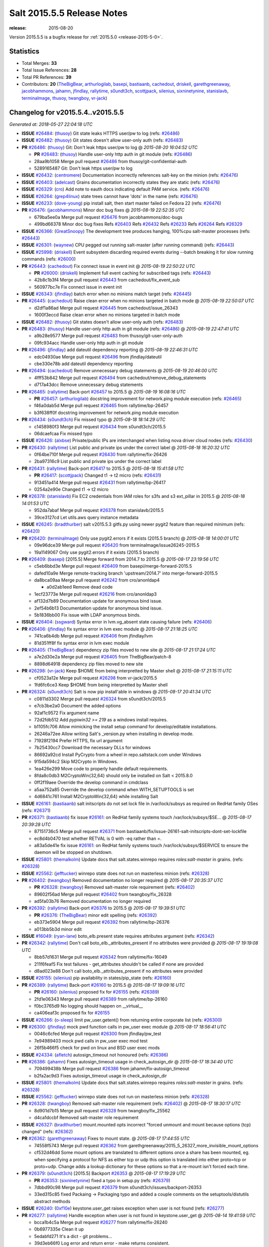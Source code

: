 ===========================
Salt 2015.5.5 Release Notes
===========================

:release: 2015-08-20

Version 2015.5.5 is a bugfix release for :ref:`2015.5.0 <release-2015-5-0>`.


Statistics
==========

- Total Merges: **33**
- Total Issue References: **28**
- Total PR References: **39**

- Contributors: **20** (`TheBigBear`_, `arthurlogilab`_, `basepi`_, `bastiaanb`_, `cachedout`_,
  `driskell`_, `garethgreenaway`_, `jacobhammons`_, `jahamn`_, `jfindlay`_, `rallytime`_,
  `s0undt3ch`_, `scottjpack`_, `silenius`_, `sixninetynine`_, `stanislavb`_, `terminalmage`_,
  `thusoy`_, `twangboy`_, `vr-jack`_)


Changelog for v2015.5.4..v2015.5.5
==================================

*Generated at: 2018-05-27 22:04:18 UTC*

* **ISSUE** `#26484`_: (`thusoy`_) Git state leaks HTTPS user/pw to log (refs: `#26486`_)

* **ISSUE** `#26482`_: (`thusoy`_) Git states doesn't allow user-only auth (refs: `#26483`_)

* **PR** `#26486`_: (`thusoy`_) Git: Don't leak https user/pw to log
  @ *2015-08-20 16:04:52 UTC*

  * **PR** `#26483`_: (`thusoy`_) Handle user-only http auth in git module (refs: `#26486`_)

  * 28aa9b1058 Merge pull request `#26486`_ from thusoy/git-confidential-auth

  * 5289165487 Git: Don't leak https user/pw to log

* **ISSUE** `#26432`_: (`centromere`_) Documentation incorrectly references salt-key on the minion (refs: `#26476`_)

* **ISSUE** `#26403`_: (`adelcast`_) Grains documentation incorrectly states they are static (refs: `#26476`_)

* **ISSUE** `#26329`_: (`cro`_) Add note to eauth docs indicating default PAM service. (refs: `#26476`_)

* **ISSUE** `#26264`_: (`grep4linux`_) state trees cannot have 'dots' in the name (refs: `#26476`_)

* **ISSUE** `#26233`_: (`dove-young`_) pip install salt, then start master failed on Fedora 22 (refs: `#26476`_)

* **PR** `#26476`_: (`jacobhammons`_) Minor doc bug fixes
  @ *2015-08-19 22:52:35 UTC*

  * 679ba5ee0a Merge pull request `#26476`_ from jacobhammons/doc-bugs

  * 499bd66378 Minor doc bug fixes Refs `#26403`_ Refs `#26432`_ Refs `#26233`_ Refs `#26264`_ Refs `#26329`_

* **ISSUE** `#26366`_: (`GreatSnoopy`_) The development tree produces hanging, 100%cpu salt-master processes (refs: `#26443`_)

* **ISSUE** `#26301`_: (`waynew`_) CPU pegged out running salt-master (after running command)  (refs: `#26443`_)

* **ISSUE** `#25998`_: (`driskell`_) Event subsystem discarding required events during --batch breaking it for slow running commands (refs: `#26000`_)

* **PR** `#26443`_: (`cachedout`_) Fix connect issue in event init
  @ *2015-08-19 22:50:22 UTC*

  * **PR** `#26000`_: (`driskell`_) Implement full event caching for subscribed tags (refs: `#26443`_)

  * 42b8c1b3f4 Merge pull request `#26443`_ from cachedout/fix_event_sub

  * 560977bc7e Fix connect issue in event init

* **ISSUE** `#26343`_: (`jfindlay`_) batch error when no minions match target (refs: `#26445`_)

* **PR** `#26445`_: (`cachedout`_) Raise clean error when no minions targeted in batch mode
  @ *2015-08-19 22:50:07 UTC*

  * d2df1a86ad Merge pull request `#26445`_ from cachedout/issue_26343

  * 1600f3eccd Raise clean error when no minions targeted in batch mode

* **ISSUE** `#26482`_: (`thusoy`_) Git states doesn't allow user-only auth (refs: `#26483`_)

* **PR** `#26483`_: (`thusoy`_) Handle user-only http auth in git module (refs: `#26486`_)
  @ *2015-08-19 22:47:41 UTC*

  * a9b28e9577 Merge pull request `#26483`_ from thusoy/git-user-only-auth

  * 09fc934acc Handle user-only http auth in git module

* **PR** `#26496`_: (`jfindlay`_) add dateutil dependency reporting
  @ *2015-08-19 22:46:31 UTC*

  * edc04930ae Merge pull request `#26496`_ from jfindlay/dateutil

  * cbe330e78b add dateutil dependency reporting

* **PR** `#26494`_: (`cachedout`_) Remove unnecessary debug statements
  @ *2015-08-19 20:46:00 UTC*

  * 4fff53b842 Merge pull request `#26494`_ from cachedout/remove_debug_statements

  * d717a43dcc Remove unnecessary debug statements

* **PR** `#26465`_: (`rallytime`_) Back-port `#26457`_ to 2015.5
  @ *2015-08-19 16:08:16 UTC*

  * **PR** `#26457`_: (`arthurlogilab`_) docstring improvement for network.ping module execution (refs: `#26465`_)

  * f46a0dab5d Merge pull request `#26465`_ from rallytime/bp-26457

  * b3f638ff0f docstring improvement for network.ping module execution

* **PR** `#26434`_: (`s0undt3ch`_) Fix missed typo
  @ *2015-08-18 18:14:29 UTC*

  * c1458980f3 Merge pull request `#26434`_ from s0undt3ch/2015.5

  * 06dcaefcaa Fix missed typo

* **ISSUE** `#26426`_: (`alxbse`_) Private/public IPs are interchanged when listing nova driver cloud nodes (refs: `#26430`_)

* **PR** `#26430`_: (`rallytime`_) List public and private ips under the correct label
  @ *2015-08-18 16:20:32 UTC*

  * 0f64be710f Merge pull request `#26430`_ from rallytime/fix-26426

  * 2ba97316c9 List public and private ips under the correct label

* **PR** `#26431`_: (`rallytime`_) Back-port `#26417`_ to 2015.5
  @ *2015-08-18 15:41:58 UTC*

  * **PR** `#26417`_: (`scottjpack`_) Changed t1 -> t2 micro (refs: `#26431`_)

  * 913451a414 Merge pull request `#26431`_ from rallytime/bp-26417

  * 0254a2e90e Changed t1 -> t2 micro

* **PR** `#26378`_: (`stanislavb`_) Fix EC2 credentials from IAM roles for s3fs and s3 ext_pillar in 2015.5
  @ *2015-08-18 14:01:53 UTC*

  * 952da7abaf Merge pull request `#26378`_ from stanislavb/2015.5

  * 39ce3127cd Let utils.aws query instance metadata

* **ISSUE** `#26245`_: (`bradthurber`_) salt v2015.5.3 gitfs.py using newer pygit2 feature than required minimum (refs: `#26420`_)

* **PR** `#26420`_: (`terminalmage`_) Only use pygit2.errors if it exists (2015.5 branch)
  @ *2015-08-18 14:00:01 UTC*

  * 09e96dce39 Merge pull request `#26420`_ from terminalmage/issue26245-2015.5

  * 19a1149067 Only use pygit2.errors if it exists (2015.5 branch)

* **PR** `#26409`_: (`basepi`_) [2015.5] Merge forward from 2014.7 to 2015.5
  @ *2015-08-17 23:19:56 UTC*

  * c5eb6bbd3e Merge pull request `#26409`_ from basepi/merge-forward-2015.5

  * dafed10a9e Merge remote-tracking branch 'upstream/2014.7' into merge-forward-2015.5

  * da8bca09aa Merge pull request `#26242`_ from cro/anonldap4

    * a0d2ab1eed Remove dead code

  * 1ecf23773e Merge pull request `#26216`_ from cro/anonldap3

  * af132d7b89 Documentation update for anonymous bind issue.

  * 2ef54b6b13 Documentation update for anonymous bind issue.

  * 5b1836bb00 Fix issue with LDAP anonymous binds.

* **ISSUE** `#26404`_: (`ssgward`_) Syntax error in lvm.vg_absent state causing failure (refs: `#26406`_)

* **PR** `#26406`_: (`jfindlay`_) fix syntax error in lvm exec module
  @ *2015-08-17 21:18:25 UTC*

  * 741ca6b4db Merge pull request `#26406`_ from jfindlay/lvm

  * 81d351ff8f fix syntax error in lvm exec module

* **PR** `#26405`_: (`TheBigBear`_) dependency zip files moved to new site
  @ *2015-08-17 21:17:24 UTC*

  * a7e2d30e2a Merge pull request `#26405`_ from TheBigBear/patch-8

  * 8898d64918 dependency zip files moved to new site

* **PR** `#26298`_: (`vr-jack`_) Keep $HOME from being interpretted by Master shell
  @ *2015-08-17 21:15:11 UTC*

  * cf0523a12e Merge pull request `#26298`_ from vr-jack/2015.5

  * 1fd6fc6ce3 Keep $HOME from being interpretted by Master shell

* **PR** `#26324`_: (`s0undt3ch`_) Salt is now pip install'able in windows
  @ *2015-08-17 20:41:34 UTC*

  * c0811d3302 Merge pull request `#26324`_ from s0undt3ch/2015.5

  * e7cb3be2a0 Document the added options

  * 92af1c9572 Fix argument name

  * 72d2fdb512 Add `pypiwin32 >= 219` as a windows install requires.

  * b1105fc706 Allow mimicking the install setup command for develop/editable installations.

  * 26246a72ee Allow writing Salt's _version.py when installing in develop mode.

  * 71928f2194 Prefer HTTPS, fix url argument

  * 7b25430cc7 Download the necessary DLLs for windows

  * 86692a92cd Install PyCrypto from a wheel in repo.saltstack.com under Windows

  * 915da594c2 Skip M2Crypto in Windows.

  * 1ea426e299 Move code to properly handle default requirements.

  * 8fda8c0db3 M2CryptoWin{32,64} should only be installed on Salt < 2015.8.0

  * 0ff2f19aee Override the develop command in cmdclass

  * a5aa752a85 Override the develop command when WITH_SETUPTOOLS is set

  * 4d6841c761 Install M2CryptoWin{32,64} while installing Salt

* **ISSUE** `#26161`_: (`bastiaanb`_) salt initscripts do not set lock file in /var/lock/subsys as required on RedHat family OSes (refs: `#26371`_)

* **PR** `#26371`_: (`bastiaanb`_) fix issue `#26161`_: on RedHat family systems touch /var/lock/subsys/$SE…
  @ *2015-08-17 20:39:28 UTC*

  * 87151736c5 Merge pull request `#26371`_ from bastiaanb/fix/issue-26161-salt-initscripts-dont-set-lockfile

  * ec8d4b0470 test whether RETVAL is 0 with -eq rather than =.

  * a83a5de41e fix issue `#26161`_: on RedHat family systems touch /var/lock/subsys/$SERVICE to ensure the daemon will be stopped on shutdown.

* **ISSUE** `#25801`_: (`themalkolm`_) Update docs that salt.states.winrepo requires `roles:salt-master` in grains. (refs: `#26328`_)

* **ISSUE** `#25562`_: (`jefftucker`_) winrepo state does not run on masterless minion (refs: `#26328`_)

* **PR** `#26402`_: (`twangboy`_) Removed documentation no longer required
  @ *2015-08-17 20:35:37 UTC*

  * **PR** `#26328`_: (`twangboy`_) Removed salt-master role requirement (refs: `#26402`_)

  * 89602f56ad Merge pull request `#26402`_ from twangboy/fix_26328

  * ad5fa03b76 Removed documentation no longer required

* **PR** `#26392`_: (`rallytime`_) Back-port `#26376`_ to 2015.5
  @ *2015-08-17 19:39:51 UTC*

  * **PR** `#26376`_: (`TheBigBear`_) minor edit spelling (refs: `#26392`_)

  * eb373e5904 Merge pull request `#26392`_ from rallytime/bp-26376

  * a013bb5b3d minor edit

* **ISSUE** `#16049`_: (`ryan-lane`_) boto_elb.present state requires attributes argument (refs: `#26342`_)

* **PR** `#26342`_: (`rallytime`_) Don't call boto_elb._attributes_present if no attributes were provided
  @ *2015-08-17 19:19:08 UTC*

  * 8bb57d1631 Merge pull request `#26342`_ from rallytime/fix-16049

  * 211f6feaf5 Fix test failures - get_attributes shouldn't be called if none are provided

  * d8ad023e88 Don't call boto_elb._attributes_present if no attributes were provided

* **ISSUE** `#26155`_: (`silenius`_) pip availability in states/pip_state (refs: `#26160`_)

* **PR** `#26389`_: (`rallytime`_) Back-port `#26160`_ to 2015.5
  @ *2015-08-17 19:09:16 UTC*

  * **PR** `#26160`_: (`silenius`_) proposed fix for `#26155`_ (refs: `#26389`_)

  * 2fd1e06343 Merge pull request `#26389`_ from rallytime/bp-26160

  * f0bc3765d9 No logging should happen on __virtual__

  * ca406eaf3c proposed fix for `#26155`_

* **ISSUE** `#26266`_: (`o-sleep`_) limit pw_user.getent() from returning entire corporate list (refs: `#26300`_)

* **PR** `#26300`_: (`jfindlay`_) mock pwd function calls in pw_user exec module
  @ *2015-08-17 18:56:41 UTC*

  * 0046c6cfed Merge pull request `#26300`_ from jfindlay/pw_test

  * 7e94989403 mock pwd calls in pw_user exec mod test

  * 26f5b466f5 check for pwd on linux and BSD user exec mods

* **ISSUE** `#24334`_: (`afletch`_) autosign_timeout not honoured (refs: `#26386`_)

* **PR** `#26386`_: (`jahamn`_) Fixes autosign_timeout usage in check_autosign_dir
  @ *2015-08-17 18:34:40 UTC*

  * 709499438b Merge pull request `#26386`_ from jahamn/fix-autosign_timeout

  * b2fa2ac9d3 Fixes autosign_timeout usage in check_autosign_dir

* **ISSUE** `#25801`_: (`themalkolm`_) Update docs that salt.states.winrepo requires `roles:salt-master` in grains. (refs: `#26328`_)

* **ISSUE** `#25562`_: (`jefftucker`_) winrepo state does not run on masterless minion (refs: `#26328`_)

* **PR** `#26328`_: (`twangboy`_) Removed salt-master role requirement (refs: `#26402`_)
  @ *2015-08-17 18:30:17 UTC*

  * 8d901d7b15 Merge pull request `#26328`_ from twangboy/fix_25562

  * d4ca1dccbf Removed salt-master role requirement

* **ISSUE** `#26327`_: (`bradthurber`_) mount.mounted opts incorrect "forced unmount and mount because options (tcp) changed" (refs: `#26362`_)

* **PR** `#26362`_: (`garethgreenaway`_) Fixes to mount state.
  @ *2015-08-17 17:44:55 UTC*

  * 74558f5743 Merge pull request `#26362`_ from garethgreenaway/2015_5_26327_more_invisible_mount_options

  * cf532d46dd Some mount options are translated to different options once a share has been mounted, eg. when specifying a protocol for NFS as either tcp or udp this option is translated into either proto=tcp or proto=udp.  Change adds a lookup dictionary for these options so that a re-mount isn't forced each time.

* **PR** `#26379`_: (`s0undt3ch`_) [2015.5] Backport `#26353`_
  @ *2015-08-17 17:19:29 UTC*

  * **PR** `#26353`_: (`sixninetynine`_) fixed a typo in setup.py (refs: `#26379`_)

  * 7dbbd90c98 Merge pull request `#26379`_ from s0undt3ch/issues/backport-26353

  * 33ed315c85 fixed Packaing -> Packaging typo and added a couple comments on the setuptools/distutils abstract methods

* **ISSUE** `#26240`_: (`0xf10e`_) keystone.user_get raises exception when user is not found (refs: `#26277`_)

* **PR** `#26277`_: (`rallytime`_) Handle exception when user is not found in keystone.user_get
  @ *2015-08-14 19:41:59 UTC*

  * bcca1b4c5a Merge pull request `#26277`_ from rallytime/fix-26240

  * 0b6977335e Clean it up

  * 5edabfd271 It's a dict - git problems...

  * 39d3eb66f0 Log error and return error - make returns consistent.

  * 496474d862 Handle exception when user is not found in keystone.get_user

* **ISSUE** `#24484`_: (`bailsman`_) clouds/ec2.py: create_snapshot throws exception (refs: `#26326`_)

* **PR** `#26326`_: (`rallytime`_) Make ec2.create_snapshot return less unweildly and more relevant
  @ *2015-08-14 19:40:47 UTC*

  * 78be3a826f Merge pull request `#26326`_ from rallytime/create_snapshot_return

  * c5395db851 Make ec2.create_snapshot return less unweildly and more relevant

* **ISSUE** `#16179`_: (`UtahDave`_) Salt Cloud -l debug includes the entire bootstrap script twice in its output (refs: `#26306`_)

* **PR** `#26306`_: (`rallytime`_) Move VM creation details dict to log.trace
  @ *2015-08-14 17:39:52 UTC*

  * 44c9d3063b Merge pull request `#26306`_ from rallytime/fix-16179

  * 670464258f Move VM creation details dict to log.trace

.. _`#16049`: https://github.com/saltstack/salt/issues/16049
.. _`#16179`: https://github.com/saltstack/salt/issues/16179
.. _`#24334`: https://github.com/saltstack/salt/issues/24334
.. _`#24484`: https://github.com/saltstack/salt/issues/24484
.. _`#25562`: https://github.com/saltstack/salt/issues/25562
.. _`#25801`: https://github.com/saltstack/salt/issues/25801
.. _`#25998`: https://github.com/saltstack/salt/issues/25998
.. _`#26000`: https://github.com/saltstack/salt/pull/26000
.. _`#26155`: https://github.com/saltstack/salt/issues/26155
.. _`#26160`: https://github.com/saltstack/salt/pull/26160
.. _`#26161`: https://github.com/saltstack/salt/issues/26161
.. _`#26216`: https://github.com/saltstack/salt/pull/26216
.. _`#26233`: https://github.com/saltstack/salt/issues/26233
.. _`#26240`: https://github.com/saltstack/salt/issues/26240
.. _`#26242`: https://github.com/saltstack/salt/pull/26242
.. _`#26245`: https://github.com/saltstack/salt/issues/26245
.. _`#26264`: https://github.com/saltstack/salt/issues/26264
.. _`#26266`: https://github.com/saltstack/salt/issues/26266
.. _`#26277`: https://github.com/saltstack/salt/pull/26277
.. _`#26298`: https://github.com/saltstack/salt/pull/26298
.. _`#26300`: https://github.com/saltstack/salt/pull/26300
.. _`#26301`: https://github.com/saltstack/salt/issues/26301
.. _`#26306`: https://github.com/saltstack/salt/pull/26306
.. _`#26324`: https://github.com/saltstack/salt/pull/26324
.. _`#26326`: https://github.com/saltstack/salt/pull/26326
.. _`#26327`: https://github.com/saltstack/salt/issues/26327
.. _`#26328`: https://github.com/saltstack/salt/pull/26328
.. _`#26329`: https://github.com/saltstack/salt/issues/26329
.. _`#26342`: https://github.com/saltstack/salt/pull/26342
.. _`#26343`: https://github.com/saltstack/salt/issues/26343
.. _`#26353`: https://github.com/saltstack/salt/pull/26353
.. _`#26362`: https://github.com/saltstack/salt/pull/26362
.. _`#26366`: https://github.com/saltstack/salt/issues/26366
.. _`#26371`: https://github.com/saltstack/salt/pull/26371
.. _`#26376`: https://github.com/saltstack/salt/pull/26376
.. _`#26378`: https://github.com/saltstack/salt/pull/26378
.. _`#26379`: https://github.com/saltstack/salt/pull/26379
.. _`#26386`: https://github.com/saltstack/salt/pull/26386
.. _`#26389`: https://github.com/saltstack/salt/pull/26389
.. _`#26392`: https://github.com/saltstack/salt/pull/26392
.. _`#26402`: https://github.com/saltstack/salt/pull/26402
.. _`#26403`: https://github.com/saltstack/salt/issues/26403
.. _`#26404`: https://github.com/saltstack/salt/issues/26404
.. _`#26405`: https://github.com/saltstack/salt/pull/26405
.. _`#26406`: https://github.com/saltstack/salt/pull/26406
.. _`#26409`: https://github.com/saltstack/salt/pull/26409
.. _`#26417`: https://github.com/saltstack/salt/pull/26417
.. _`#26420`: https://github.com/saltstack/salt/pull/26420
.. _`#26426`: https://github.com/saltstack/salt/issues/26426
.. _`#26430`: https://github.com/saltstack/salt/pull/26430
.. _`#26431`: https://github.com/saltstack/salt/pull/26431
.. _`#26432`: https://github.com/saltstack/salt/issues/26432
.. _`#26434`: https://github.com/saltstack/salt/pull/26434
.. _`#26443`: https://github.com/saltstack/salt/pull/26443
.. _`#26445`: https://github.com/saltstack/salt/pull/26445
.. _`#26457`: https://github.com/saltstack/salt/pull/26457
.. _`#26465`: https://github.com/saltstack/salt/pull/26465
.. _`#26476`: https://github.com/saltstack/salt/pull/26476
.. _`#26482`: https://github.com/saltstack/salt/issues/26482
.. _`#26483`: https://github.com/saltstack/salt/pull/26483
.. _`#26484`: https://github.com/saltstack/salt/issues/26484
.. _`#26486`: https://github.com/saltstack/salt/pull/26486
.. _`#26494`: https://github.com/saltstack/salt/pull/26494
.. _`#26496`: https://github.com/saltstack/salt/pull/26496
.. _`0xf10e`: https://github.com/0xf10e
.. _`GreatSnoopy`: https://github.com/GreatSnoopy
.. _`TheBigBear`: https://github.com/TheBigBear
.. _`UtahDave`: https://github.com/UtahDave
.. _`adelcast`: https://github.com/adelcast
.. _`afletch`: https://github.com/afletch
.. _`alxbse`: https://github.com/alxbse
.. _`arthurlogilab`: https://github.com/arthurlogilab
.. _`bailsman`: https://github.com/bailsman
.. _`basepi`: https://github.com/basepi
.. _`bastiaanb`: https://github.com/bastiaanb
.. _`bradthurber`: https://github.com/bradthurber
.. _`cachedout`: https://github.com/cachedout
.. _`centromere`: https://github.com/centromere
.. _`cro`: https://github.com/cro
.. _`dove-young`: https://github.com/dove-young
.. _`driskell`: https://github.com/driskell
.. _`garethgreenaway`: https://github.com/garethgreenaway
.. _`grep4linux`: https://github.com/grep4linux
.. _`jacobhammons`: https://github.com/jacobhammons
.. _`jahamn`: https://github.com/jahamn
.. _`jefftucker`: https://github.com/jefftucker
.. _`jfindlay`: https://github.com/jfindlay
.. _`o-sleep`: https://github.com/o-sleep
.. _`rallytime`: https://github.com/rallytime
.. _`ryan-lane`: https://github.com/ryan-lane
.. _`s0undt3ch`: https://github.com/s0undt3ch
.. _`scottjpack`: https://github.com/scottjpack
.. _`silenius`: https://github.com/silenius
.. _`sixninetynine`: https://github.com/sixninetynine
.. _`ssgward`: https://github.com/ssgward
.. _`stanislavb`: https://github.com/stanislavb
.. _`terminalmage`: https://github.com/terminalmage
.. _`themalkolm`: https://github.com/themalkolm
.. _`thusoy`: https://github.com/thusoy
.. _`twangboy`: https://github.com/twangboy
.. _`vr-jack`: https://github.com/vr-jack
.. _`waynew`: https://github.com/waynew
